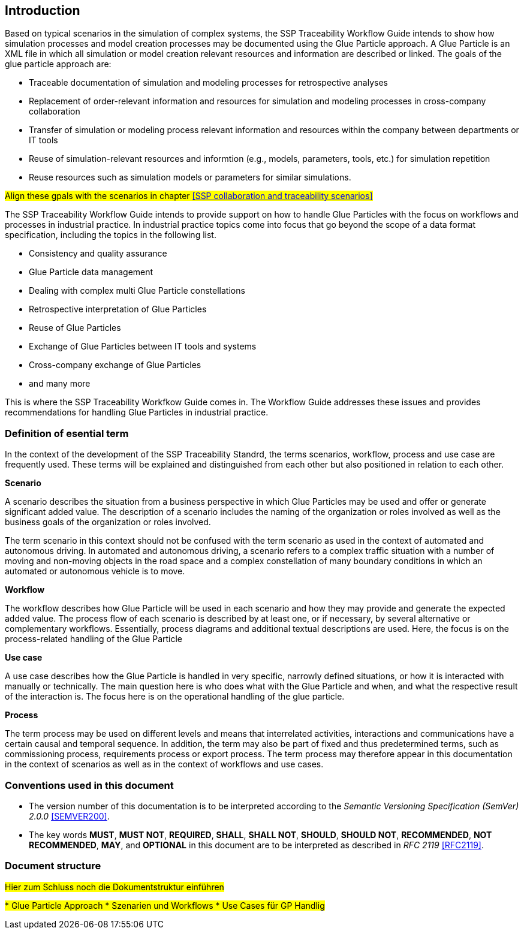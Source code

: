 == Introduction

Based on typical scenarios in the simulation of complex systems, the SSP Traceability Workflow Guide intends to show how simulation processes and model creation processes may be documented using the Glue Particle approach. A Glue Particle is an XML file in which all simulation or model creation relevant resources and information are described or linked. The goals of the glue particle approach are:

* Traceable documentation of simulation and modeling processes for retrospective analyses

* Replacement of order-relevant information and resources for simulation and modeling processes in cross-company collaboration

* Transfer of simulation or modeling process relevant information and resources within the company between departments or IT tools

* Reuse of simulation-relevant resources and informtion (e.g., models, parameters, tools, etc.) for simulation repetition

* Reuse resources such as simulation models or parameters for similar simulations.

#Align these gpals with the scenarios in chapter <<SSP collaboration and traceability scenarios>>#





The SSP Traceability Workflow Guide intends to provide support on how to handle Glue Particles with the focus on workflows and processes in industrial practice. In industrial practice topics come into focus that go beyond the scope of a data format specification, including the topics in the following list.

- Consistency and quality assurance

- Glue Particle data management

- Dealing with complex multi Glue Particle constellations

- Retrospective interpretation of Glue Particles

- Reuse of Glue Particles

- Exchange of Glue Particles between IT tools and systems

- Cross-company exchange of Glue Particles

- and many more

This is where the SSP Traceability Workfkow Guide comes in. The Workflow Guide addresses these issues and provides recommendations for handling Glue Particles in industrial practice.

=== Definition of esential term

In the context of the development of the SSP Traceability Standrd, the terms scenarios, workflow, process and use case are frequently used. These terms will be explained and distinguished from each other but also positioned in relation to each other.

*Scenario*

A scenario describes the situation from a business perspective in which Glue Particles may be used and offer or generate significant added value. The description of a scenario includes the naming of the organization or roles involved as well as the business goals of the organization or roles involved.

The term scenario in this context should not be confused with the term scenario as used in the context of automated and autonomous driving. In automated and autonomous driving, a scenario refers to a complex traffic situation with a number of moving and non-moving objects in the road space and a complex constellation of many boundary conditions in which an automated or autonomous vehicle is to move.

*Workflow*

The workflow describes how Glue Particle will be used in each scenario and how they may provide and generate the expected added value. The process flow of each scenario is described by at least one, or if necessary, by several alternative or complementary workflows. Essentially, process diagrams and additional textual descriptions are used. Here, the focus is on the process-related handling of the Glue Particle

*Use case*

A use case describes how the Glue Particle is handled in very specific, narrowly defined situations, or how it is interacted with manually or technically. The main question here is who does what with the Glue Particle and when, and what the respective result of the interaction is. The focus here is on the operational handling of the glue particle.

*Process*

The term process may be used on different levels and means that interrelated activities, interactions and communications have a certain causal and temporal sequence. In addition, the term may also be part of fixed and thus predetermined terms, such as commissioning process, requirements process or export process. The term process may therefore appear in this documentation in the context of scenarios as well as in the context of workflows and use cases.



=== Conventions used in this document

* The version number of this documentation is to be interpreted according to the _Semantic Versioning Specification (SemVer) 2.0.0_ <<SEMVER200>>.

* The key words *MUST*, *MUST NOT*, *REQUIRED*, *SHALL*, *SHALL NOT*, *SHOULD*, *SHOULD NOT*, *RECOMMENDED*, *NOT RECOMMENDED*, *MAY*, and *OPTIONAL* in this document are to be interpreted as described in _RFC 2119_ <<RFC2119>>.

=== Document structure

#Hier zum Schluss noch die Dokumentstruktur einführen#

##
* Glue Particle Approach
* Szenarien und Workflows
* Use Cases für GP Handlig
##